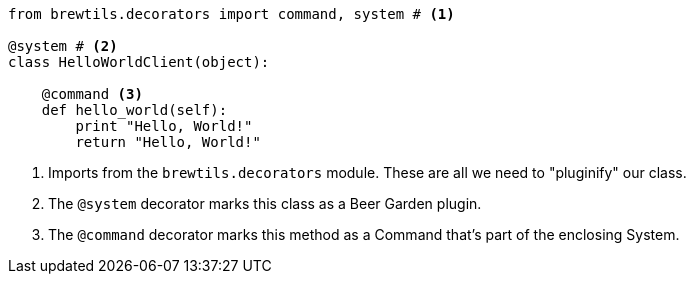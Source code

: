 [source,python]
----
from brewtils.decorators import command, system # <1>

@system # <2>
class HelloWorldClient(object):

    @command <3>
    def hello_world(self):
        print "Hello, World!"
        return "Hello, World!"
----
<1> Imports from the `brewtils.decorators` module. These are all we need to "pluginify" our class.
<2> The `@system` decorator marks this class as a Beer Garden plugin.
<3> The `@command` decorator marks this method as a Command that's part of the enclosing System.
